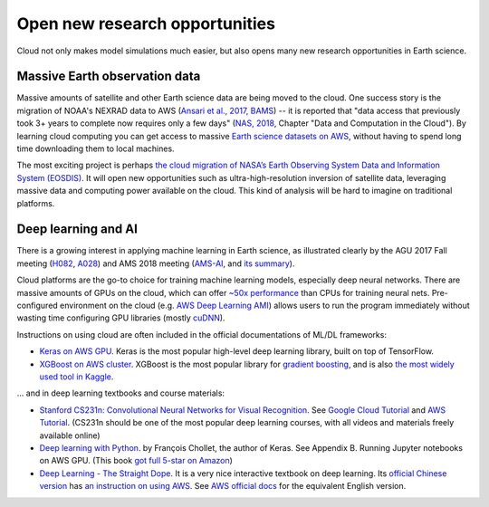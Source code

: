 .. _new-opportunity-label:

Open new research opportunities
===============================

Cloud not only makes model simulations much easier, but also opens many new
research opportunities in Earth science. 

.. _earth-data-label:

Massive Earth observation data
------------------------------

Massive amounts of satellite and other Earth science data are being moved to the cloud.
One success story is the migration of NOAA's NEXRAD data to AWS
(`Ansari et al., 2017, BAMS <https://journals.ametsoc.org/doi/abs/10.1175/BAMS-D-16-0021.1>`_) --
it is reported that "data access that previously took 3+ years to complete now requires only a few days"
(`NAS, 2018 <https://www.nap.edu/catalog/24938/thriving-on-our-changing-planet-a-decadal-strategy-for-earth>`_,
Chapter "Data and Computation in the Cloud").
By learning cloud computing you can get access to massive
`Earth science datasets on AWS <https://aws.amazon.com/earth/>`_,
without having to spend long time downloading them to local machines.

The most exciting project is perhaps 
`the cloud migration of NASA’s Earth Observing System Data and Information System (EOSDIS)
<https://earthdata.nasa.gov/about/eosdis-cloud-evolution>`_.
It will open new opportunities such as ultra-high-resolution inversion of satellite data,
leveraging massive data and computing power available on the cloud.
This kind of analysis will be hard to imagine on traditional platforms.

.. _deep-learning-label:

Deep learning and AI
--------------------

There is a growing interest in applying machine learning in Earth science, 
as illustrated clearly by the AGU 2017 Fall meeting 
(`H082 <https://agu.confex.com/agu/fm17/preliminaryview.cgi/Session22660>`_, 
`A028 <https://agu.confex.com/agu/fm17/preliminaryview.cgi/Session26710>`_)
and AMS 2018 meeting
(`AMS-AI <https://ams.confex.com/ams/98Annual/webprogram/17AI.html>`_,
and `its summary <https://ams.confex.com/ams/98Annual/webprogram/Handout/Paper329697/
Current_State_of_Artificial_Intelligence_Exploitation_in_AMS_Community_Final_122017.pdf>`_).

Cloud platforms are the go-to choice for training machine learning models, especially 
deep neural networks. There are massive amounts of GPUs on the cloud,
which can offer `~50x performance <https://github.com/jcjohnson/cnn-benchmarks>`_ 
than CPUs for training neural nets. Pre-configured environment on the cloud
(e.g. `AWS Deep Learning AMI <https://aws.amazon.com/machine-learning/amis/>`_)
allows users to run the program immediately without wasting time configuring 
GPU libraries (mostly `cuDNN <https://developer.nvidia.com/cudnn>`_).

Instructions on using cloud are often included in the official documentations of ML/DL frameworks:

- `Keras on AWS GPU <https://blog.keras.io/running-jupyter-notebooks-on-gpu-on-aws-a-starter-guide.html>`_.
  Keras is the most popular high-level deep learning library, built on top of TensorFlow.

- `XGBoost on AWS cluster <https://xgboost.readthedocs.io/en/latest/tutorials/aws_yarn.html>`_.
  XGBoost is the most popular library for 
  `gradient boosting <https://xgboost.readthedocs.io/en/latest/model.html>`_,
  and is also `the most widely used tool in Kaggle 
  <http://blog.kaggle.com/2017/01/23/a-kaggle-master-explains-gradient-boosting/>`_.

... and in deep learning textbooks and course materials:

- `Stanford CS231n: Convolutional Neural Networks for Visual Recognition 
  <http://cs231n.github.io/>`_. 
  See `Google Cloud Tutorial <http://cs231n.github.io/gce-tutorial/>`_ and 
  `AWS Tutorial <http://cs231n.github.io/aws-tutorial/>`_. 
  (CS231n should be one of the most popular deep learning courses, 
  with all videos and materials freely available online)

- `Deep learning with Python <https://www.manning.com/books/deep-learning-with-python>`_.
  by François Chollet, the author of Keras. See Appendix B. Running Jupyter notebooks on AWS GPU. 
  (This book `got full 5-star on Amazon 
  <https://www.amazon.com/Deep-Learning-Python-Francois-Chollet/dp/1617294438>`_)

- `Deep Learning - The Straight Dope <http://gluon.mxnet.io/index.html>`_.
  It is a very nice interactive textbook on deep learning.
  Its `official Chinese version <https://zh.gluon.ai/>`_ has
  `an instruction on using AWS <https://zh.gluon.ai/chapter_preface/aws.html>`_.
  See `AWS official docs <https://docs.aws.amazon.com/mxnet/latest/dg/gs.html>`_
  for the equivalent English version.
